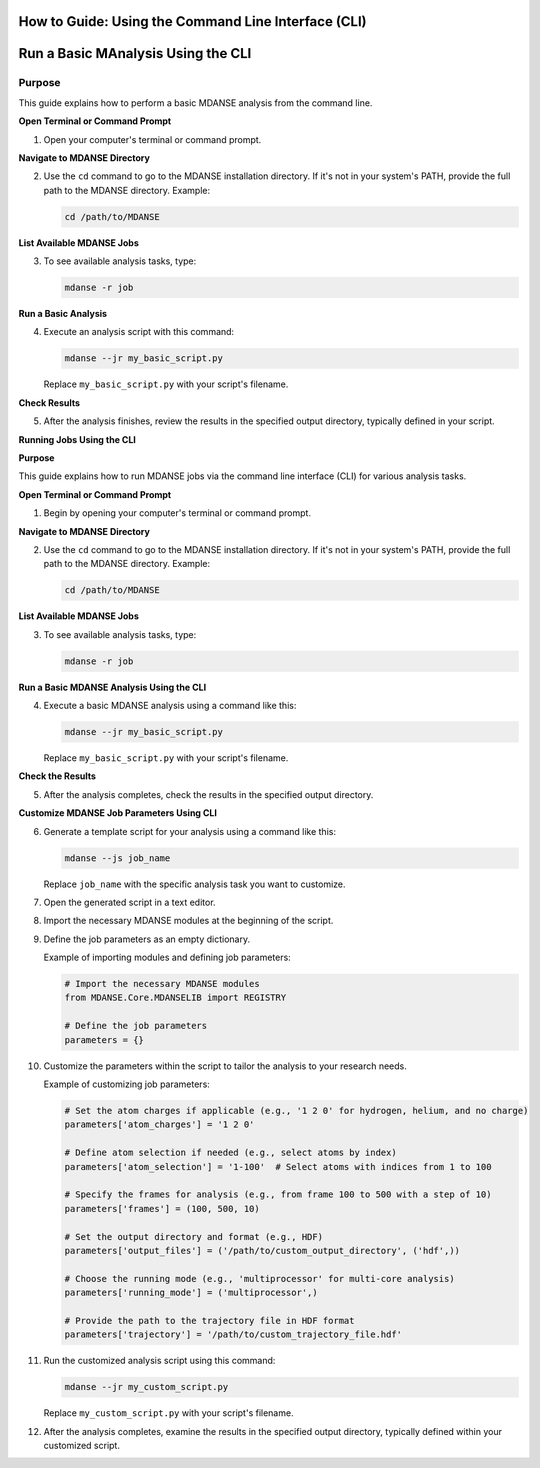 How to Guide: Using the Command Line Interface (CLI)
====================================================


Run a Basic MAnalysis Using the CLI
==================================================

Purpose
-------

This guide explains how to perform a basic MDANSE analysis from the command line.

**Open Terminal or Command Prompt**

1. Open your computer's terminal or command prompt.

**Navigate to MDANSE Directory**

2. Use the ``cd`` command to go to the MDANSE installation directory. If it's not in your system's PATH, provide the full path to the MDANSE directory.
   Example: 

   .. code-block:: bash

      cd /path/to/MDANSE

**List Available MDANSE Jobs**

3. To see available analysis tasks, type: 

   .. code-block:: bash

      mdanse -r job

**Run a Basic Analysis**

4. Execute an analysis script with this command:

   .. code-block:: bash

      mdanse --jr my_basic_script.py

   Replace ``my_basic_script.py`` with your script's filename.

**Check Results**

5. After the analysis finishes, review the results in the specified output directory, typically defined in your script.

**Running Jobs Using the CLI**

**Purpose**

This guide explains how to run MDANSE jobs via the command line interface (CLI) for various analysis tasks.

**Open Terminal or Command Prompt**

1. Begin by opening your computer's terminal or command prompt.

**Navigate to MDANSE Directory**

2. Use the ``cd`` command to go to the MDANSE installation directory. If it's not in your system's PATH, provide the full path to the MDANSE directory.
   Example: 

   .. code-block:: bash

      cd /path/to/MDANSE

**List Available MDANSE Jobs**

3. To see available analysis tasks, type: 

   .. code-block:: bash

      mdanse -r job

**Run a Basic MDANSE Analysis Using the CLI**

4. Execute a basic MDANSE analysis using a command like this:

   .. code-block:: bash

      mdanse --jr my_basic_script.py

   Replace ``my_basic_script.py`` with your script's filename.

**Check the Results**

5. After the analysis completes, check the results in the specified output directory.

**Customize MDANSE Job Parameters Using CLI**

6. Generate a template script for your analysis using a command like this:

   .. code-block:: bash

      mdanse --js job_name

   Replace ``job_name`` with the specific analysis task you want to customize.

7. Open the generated script in a text editor.

8. Import the necessary MDANSE modules at the beginning of the script.

9. Define the job parameters as an empty dictionary.

   Example of importing modules and defining job parameters:

   .. code-block:: python

      # Import the necessary MDANSE modules
      from MDANSE.Core.MDANSELIB import REGISTRY

      # Define the job parameters
      parameters = {}

10. Customize the parameters within the script to tailor the analysis to your research needs.

    Example of customizing job parameters:

    .. code-block:: python

       # Set the atom charges if applicable (e.g., '1 2 0' for hydrogen, helium, and no charge)
       parameters['atom_charges'] = '1 2 0'

       # Define atom selection if needed (e.g., select atoms by index)
       parameters['atom_selection'] = '1-100'  # Select atoms with indices from 1 to 100

       # Specify the frames for analysis (e.g., from frame 100 to 500 with a step of 10)
       parameters['frames'] = (100, 500, 10)

       # Set the output directory and format (e.g., HDF)
       parameters['output_files'] = ('/path/to/custom_output_directory', ('hdf',))

       # Choose the running mode (e.g., 'multiprocessor' for multi-core analysis)
       parameters['running_mode'] = ('multiprocessor',)

       # Provide the path to the trajectory file in HDF format
       parameters['trajectory'] = '/path/to/custom_trajectory_file.hdf'

11. Run the customized analysis script using this command:

    .. code-block:: bash

       mdanse --jr my_custom_script.py

    Replace ``my_custom_script.py`` with your script's filename.

12. After the analysis completes, examine the results in the specified output directory, typically defined within your customized script.
